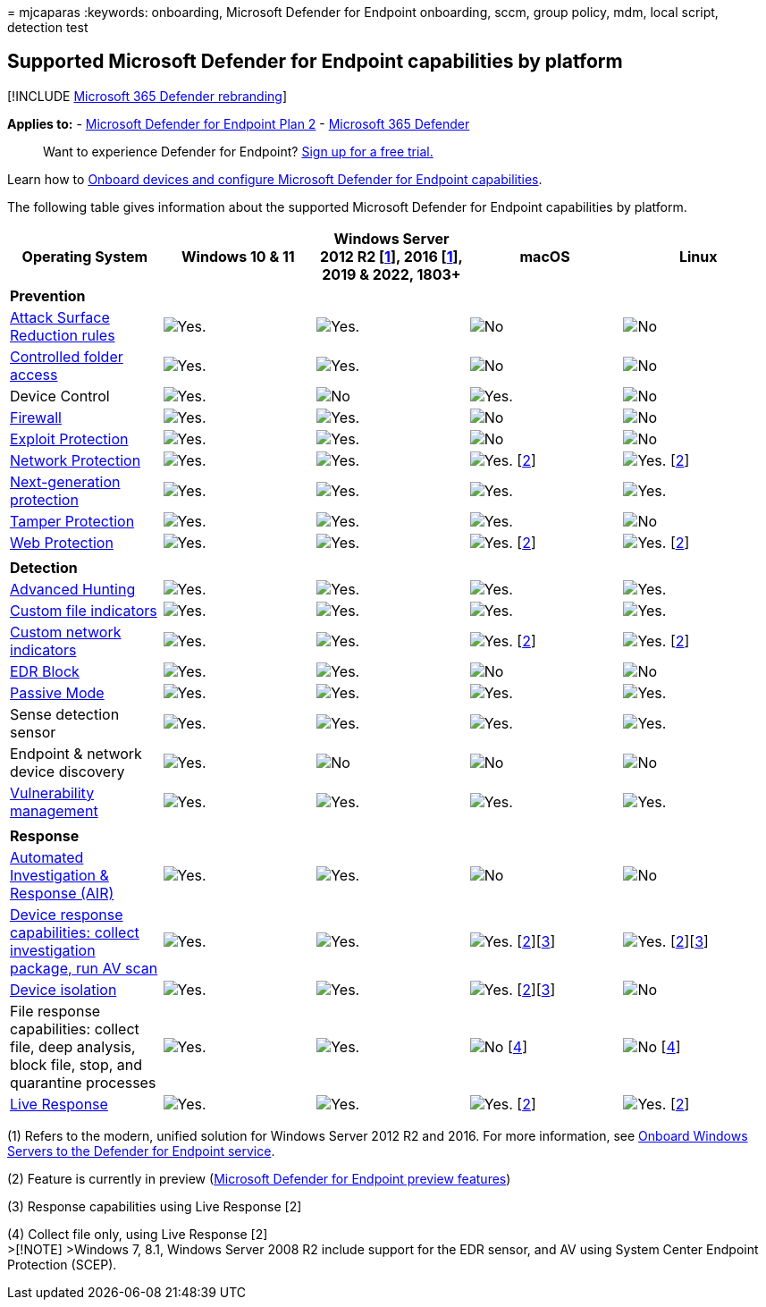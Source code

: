 = 
mjcaparas
:keywords: onboarding, Microsoft Defender for Endpoint onboarding, sccm,
group policy, mdm, local script, detection test

== Supported Microsoft Defender for Endpoint capabilities by platform

{empty}[!INCLUDE link:../../includes/microsoft-defender.md[Microsoft 365
Defender rebranding]]

*Applies to:* -
https://go.microsoft.com/fwlink/p/?linkid=2154037[Microsoft Defender for
Endpoint Plan 2] -
https://go.microsoft.com/fwlink/?linkid=2118804[Microsoft 365 Defender]

____
Want to experience Defender for Endpoint?
https://signup.microsoft.com/create-account/signup?products=7f379fee-c4f9-4278-b0a1-e4c8c2fcdf7e&ru=https://aka.ms/MDEp2OpenTrial?ocid=docs-wdatp-onboardconfigure-abovefoldlink[Sign
up for a free trial.]
____

Learn how to link:onboard-configure.md[Onboard devices and configure
Microsoft Defender for Endpoint capabilities].

The following table gives information about the supported Microsoft
Defender for Endpoint capabilities by platform.

[width="100%",cols="20%,20%,20%,20%,20%",options="header",]
|===
|Operating System |Windows 10 & 11 |Windows Server 2012 R2
[link:#fn1[1]], 2016 [link:#fn1[1]], 2019 & 2022, 1803+ |macOS |Linux
|*Prevention* | | | |

|link:attack-surface-reduction.md[Attack Surface Reduction rules]
|image:images/svg/check-yes.svg[Yes.]
|image:images/svg/check-yes.svg[Yes.] |image:images/svg/check-no.svg[No]
|image:images/svg/check-no.svg[No]

|link:controlled-folders.md[Controlled folder access]
|image:images/svg/check-yes.svg[Yes.]
|image:images/svg/check-yes.svg[Yes.] |image:images/svg/check-no.svg[No]
|image:images/svg/check-no.svg[No]

|Device Control |image:images/svg/check-yes.svg[Yes.]
|image:images/svg/check-no.svg[No] |image:images/svg/check-yes.svg[Yes.]
|image:images/svg/check-no.svg[No]

|link:host-firewall-reporting.md[Firewall]
|image:images/svg/check-yes.svg[Yes.]
|image:images/svg/check-yes.svg[Yes.] |image:images/svg/check-no.svg[No]
|image:images/svg/check-no.svg[No]

|link:exploit-protection.md[Exploit Protection]
|image:images/svg/check-yes.svg[Yes.]
|image:images/svg/check-yes.svg[Yes.] |image:images/svg/check-no.svg[No]
|image:images/svg/check-no.svg[No]

|link:network-protection.md[Network Protection]
|image:images/svg/check-yes.svg[Yes.]
|image:images/svg/check-yes.svg[Yes.]
|image:images/svg/check-yes.svg[Yes.] [link:#fn2[2]]
|image:images/svg/check-yes.svg[Yes.] [link:#fn2[2]]

|link:next-generation-protection.md[Next-generation protection]
|image:images/svg/check-yes.svg[Yes.]
|image:images/svg/check-yes.svg[Yes.]
|image:images/svg/check-yes.svg[Yes.]
|image:images/svg/check-yes.svg[Yes.]

|link:prevent-changes-to-security-settings-with-tamper-protection.md[Tamper
Protection] |image:images/svg/check-yes.svg[Yes.]
|image:images/svg/check-yes.svg[Yes.]
|image:images/svg/check-yes.svg[Yes.] |image:images/svg/check-no.svg[No]

|link:web-protection-overview.md[Web Protection]
|image:images/svg/check-yes.svg[Yes.]
|image:images/svg/check-yes.svg[Yes.]
|image:images/svg/check-yes.svg[Yes.] [link:#fn2[2]]
|image:images/svg/check-yes.svg[Yes.] [link:#fn2[2]]

| | | | |

|*Detection* | | | |

|link:../defender/advanced-hunting-overview.md[Advanced Hunting]
|image:images/svg/check-yes.svg[Yes.]
|image:images/svg/check-yes.svg[Yes.]
|image:images/svg/check-yes.svg[Yes.]
|image:images/svg/check-yes.svg[Yes.]

|link:indicator-file.md[Custom file indicators]
|image:images/svg/check-yes.svg[Yes.]
|image:images/svg/check-yes.svg[Yes.]
|image:images/svg/check-yes.svg[Yes.]
|image:images/svg/check-yes.svg[Yes.]

|link:indicator-ip-domain.md[Custom network indicators]
|image:images/svg/check-yes.svg[Yes.]
|image:images/svg/check-yes.svg[Yes.]
|image:images/svg/check-yes.svg[Yes.] [link:#fn2[2]]
|image:images/svg/check-yes.svg[Yes.] [link:#fn2[2]]

|link:edr-in-block-mode.md[EDR Block]
|image:images/svg/check-yes.svg[Yes.]
|image:images/svg/check-yes.svg[Yes.] |image:images/svg/check-no.svg[No]
|image:images/svg/check-no.svg[No]

|link:microsoft-defender-antivirus-compatibility.md[Passive Mode]
|image:images/svg/check-yes.svg[Yes.]
|image:images/svg/check-yes.svg[Yes.]
|image:images/svg/check-yes.svg[Yes.]
|image:images/svg/check-yes.svg[Yes.]

|Sense detection sensor |image:images/svg/check-yes.svg[Yes.]
|image:images/svg/check-yes.svg[Yes.]
|image:images/svg/check-yes.svg[Yes.]
|image:images/svg/check-yes.svg[Yes.]

|Endpoint & network device discovery
|image:images/svg/check-yes.svg[Yes.] |image:images/svg/check-no.svg[No]
|image:images/svg/check-no.svg[No] |image:images/svg/check-no.svg[No]

|link:../defender-vulnerability-management/defender-vulnerability-management.md[Vulnerability
management] |image:images/svg/check-yes.svg[Yes.]
|image:images/svg/check-yes.svg[Yes.]
|image:images/svg/check-yes.svg[Yes.]
|image:images/svg/check-yes.svg[Yes.]

| | | | |

|*Response* | | | |

|link:automated-investigations.md[Automated Investigation & Response
(AIR)] |image:images/svg/check-yes.svg[Yes.]
|image:images/svg/check-yes.svg[Yes.] |image:images/svg/check-no.svg[No]
|image:images/svg/check-no.svg[No]

|link:respond-machine-alerts.md[Device response capabilities: collect
investigation package&#44; run AV scan]
|image:images/svg/check-yes.svg[Yes.]
|image:images/svg/check-yes.svg[Yes.]
|image:images/svg/check-yes.svg[Yes.] [link:#fn2[2]][link:#fn3[3]]
|image:images/svg/check-yes.svg[Yes.] [link:#fn2[2]][link:#fn3[3]]

|link:respond-machine-alerts.md[Device isolation]
|image:images/svg/check-yes.svg[Yes.]
|image:images/svg/check-yes.svg[Yes.]
|image:images/svg/check-yes.svg[Yes.] [link:#fn2[2]][link:#fn3[3]]
|image:images/svg/check-no.svg[No]

|File response capabilities: collect file, deep analysis, block file,
stop, and quarantine processes |image:images/svg/check-yes.svg[Yes.]
|image:images/svg/check-yes.svg[Yes.] |image:images/svg/check-no.svg[No]
[link:#fn4[4]] |image:images/svg/check-no.svg[No] [link:#fn4[4]]

|link:live-response.md[Live Response]
|image:images/svg/check-yes.svg[Yes.]
|image:images/svg/check-yes.svg[Yes.]
|image:images/svg/check-yes.svg[Yes.] [link:#fn2[2]]
|image:images/svg/check-yes.svg[Yes.] [link:#fn2[2]]
|===

{empty}(1) Refers to the modern, unified solution for Windows Server
2012 R2 and 2016. For more information, see
link:configure-server-endpoints.md[Onboard Windows Servers to the
Defender for Endpoint service].

{empty}(2) Feature is currently in preview (link:preview.md[Microsoft
Defender for Endpoint preview features])

{empty}(3) Response capabilities using Live Response [2]

{empty}(4) Collect file only, using Live Response [2] +
>[!NOTE] >Windows 7, 8.1, Windows Server 2008 R2 include support for the
EDR sensor, and AV using System Center Endpoint Protection (SCEP).
